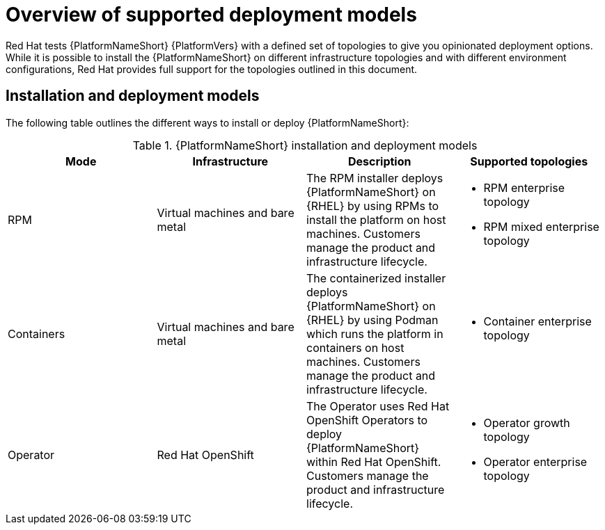 [id="overview-supported-deployment-models"]

= Overview of supported deployment models

Red Hat tests {PlatformNameShort} {PlatformVers} with a defined set of topologies to give you opinionated deployment options. While it is possible to install the {PlatformNameShort} on different infrastructure topologies and with different environment configurations, Red Hat provides full support for the topologies outlined in this document.

== Installation and deployment models

The following table outlines the different ways to install or deploy {PlatformNameShort}:


.{PlatformNameShort} installation and deployment models
[options="header"]
|====
| Mode | Infrastructure | Description | Supported topologies
| RPM | Virtual machines and bare metal | The RPM installer deploys {PlatformNameShort} on {RHEL} by using RPMs to install the platform on host machines. Customers manage the product and infrastructure lifecycle.
a| 
* RPM enterprise topology
* RPM mixed enterprise topology

| Containers
| Virtual machines and bare metal
| The containerized installer deploys {PlatformNameShort} on {RHEL} by using Podman which runs the platform in containers on host machines. Customers manage the product and infrastructure lifecycle.
a| 
* Container enterprise topology

| Operator
| Red Hat OpenShift
| The Operator uses Red Hat OpenShift Operators to deploy {PlatformNameShort} within Red Hat OpenShift. Customers manage the product and infrastructure lifecycle.
a| 
* Operator growth topology
* Operator enterprise topology
|====